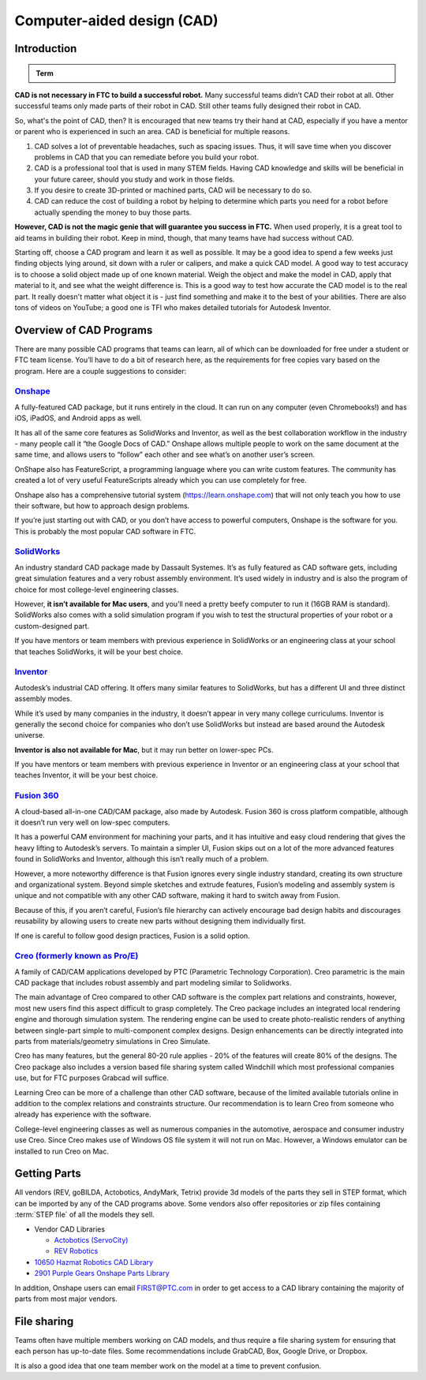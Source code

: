 Computer-aided design (CAD)
===========================

Introduction
------------

.. admonition:: Term

   .. glossary::

      Computer-aided design (CAD)
         CAD is software most commonly used to aid the design and drafting of parts and assemblies in engineering. In FTC, CAD is used to make 3D models of robots as well as design custom parts.

**CAD is not necessary in FTC to build a successful robot.** Many successful teams didn’t CAD their robot at all. Other successful teams only made parts of their robot in CAD. Still other teams fully designed their robot in CAD.

So, what's the point of CAD, then? It is encouraged that new teams try their hand at CAD, especially if you have a mentor or parent who is experienced in such an area. CAD is beneficial for multiple reasons.

#. CAD solves a lot of preventable headaches, such as spacing issues. Thus, it will save time when you discover problems in CAD that you can remediate before you build your robot.
#. CAD is a professional tool that is used in many STEM fields. Having CAD knowledge and skills will be beneficial in your future career, should you study and work in those fields.
#. If you desire to create 3D-printed or machined parts, CAD will be necessary to do so.
#. CAD can reduce the cost of building a robot by helping to determine which parts you need for a robot before actually spending the money to buy those parts.

**However, CAD is not the magic genie that will guarantee you success in FTC.** When used properly, it is a great tool to aid teams in building their robot. Keep in mind, though, that many teams have had success without CAD.

Starting off, choose a CAD program and learn it as well as possible. It may be a good idea to spend a few weeks just finding objects lying around, sit down with a ruler or calipers, and make a quick CAD model. A good way to test accuracy is to choose a solid object made up of one known material. Weigh the object and make the model in CAD, apply that material to it, and see what the weight difference is. This is a good way to test how accurate the CAD model is to the real part. It really doesn't matter what object it is - just find something and make it to the best of your abilities. There are also tons of videos on YouTube; a good one is TFI who makes detailed tutorials for Autodesk Inventor.

Overview of CAD Programs
------------------------

There are many possible CAD programs that teams can learn, all of which can be downloaded for free under a student or FTC team license. You’ll have to do a bit of research here, as the requirements for free copies vary based on the program. Here are a couple suggestions to consider:

`Onshape <https://www.onshape.com/en/education/>`_
^^^^^^^^^^^^^^^^^^^^^^^^^^^^^^^^^^^^^^^^^^^^^^^^^^

A fully-featured CAD package, but it runs entirely in the cloud. It can run on any computer (even Chromebooks!) and has iOS, iPadOS, and Android apps as well.

It has all of the same core features as SolidWorks and Inventor, as well as the best collaboration workflow in the industry - many people call it “the Google Docs of CAD.” Onshape allows multiple people to work on the same document at the same time, and allows users to “follow” each other and see what’s on another user’s screen.

OnShape also has FeatureScript, a programming language where you can write custom features. The community has created a lot of very useful FeatureScripts already which you can use completely for free.

Onshape also has a comprehensive tutorial system (https://learn.onshape.com) that will not only teach you how to use their software, but how to approach design problems.

If you’re just starting out with CAD, or you don’t have access to powerful computers, Onshape is the software for you. This is probably the most popular CAD software in FTC.

`SolidWorks <https://app.smartsheet.com/b/form/6762f6652a04487ca9786fcb06b84cb5>`_
^^^^^^^^^^^^^^^^^^^^^^^^^^^^^^^^^^^^^^^^^^^^^^^^^^^^^^^^^^^^^^^^^^^^^^^^^^^^^^^^^^

An industry standard CAD package made by Dassault Systemes. It’s as fully featured as CAD software gets, including great simulation features and a very robust assembly environment. It’s used widely in industry and is also the program of choice for most college-level engineering classes.

However, **it isn’t available for Mac users**, and you’ll need a pretty beefy computer to run it (16GB RAM is standard). SolidWorks also comes with a solid simulation program if you wish to test the structural properties of your robot or a custom-designed part.

If you have mentors or team members with previous experience in SolidWorks or an engineering class at your school that teaches SolidWorks, it will be your best choice.

`Inventor <https://www.autodesk.com/education/edu-software/overview?sorting=featured&page=1>`_
^^^^^^^^^^^^^^^^^^^^^^^^^^^^^^^^^^^^^^^^^^^^^^^^^^^^^^^^^^^^^^^^^^^^^^^^^^^^^^^^^^^^^^^^^^^^^^

Autodesk’s industrial CAD offering. It offers many similar features to SolidWorks, but has a different UI and three distinct assembly modes.

While it’s used by many companies in the industry, it doesn’t appear in very many college curriculums. Inventor is generally the second choice for companies who don’t use SolidWorks but instead are based around the Autodesk universe.

**Inventor is also not available for Mac**, but it may run better on lower-spec PCs.

If you have mentors or team members with previous experience in Inventor or an engineering class at your school that teaches Inventor, it will be your best choice.



`Fusion 360 <https://www.autodesk.com/education/edu-software/overview?sorting=featured&page=1>`_
^^^^^^^^^^^^^^^^^^^^^^^^^^^^^^^^^^^^^^^^^^^^^^^^^^^^^^^^^^^^^^^^^^^^^^^^^^^^^^^^^^^^^^^^^^^^^^^^

A cloud-based all-in-one CAD/CAM package, also made by Autodesk. Fusion 360 is cross platform compatible, although it doesn’t run very well on low-spec computers.

It has a powerful CAM environment for machining your parts, and it has intuitive and easy cloud rendering that gives the heavy lifting to Autodesk’s servers. To maintain a simpler UI, Fusion skips out on a lot of the more advanced features found in SolidWorks and Inventor, although this isn’t really much of a problem.

However, a more noteworthy difference is that Fusion ignores every single industry standard, creating its own structure and organizational system. Beyond simple sketches and extrude features, Fusion’s modeling and assembly system is unique and not compatible with any other CAD software, making it hard to switch away from Fusion.

Because of this, if you aren’t careful, Fusion’s file hierarchy can actively encourage bad design habits and discourages reusability by allowing users to create new parts without designing them individually first.

If one is careful to follow good design practices, Fusion is a solid option.

`Creo (formerly known as Pro/E) <https://www.ptc.com/en/products/education/free-software/standalone-educator>`_
^^^^^^^^^^^^^^^^^^^^^^^^^^^^^^^^^^^^^^^^^^^^^^^^^^^^^^^^^^^^^^^^^^^^^^^^^^^^^^^^^^^^^^^^^^^^^^^^^^^^^^^^^^^^^^^

A family of CAD/CAM applications developed by PTC (Parametric Technology Corporation). Creo parametric is the main CAD package that includes robust assembly and part modeling similar to Solidworks.

The main advantage of Creo compared to other CAD software is the complex part relations and constraints, however, most new users find this aspect difficult to grasp completely. The Creo package includes an integrated local rendering engine and thorough simulation system. The rendering engine can be used to create photo-realistic renders of anything between single-part simple to multi-component complex designs. Design enhancements can be directly integrated into parts from materials/geometry simulations in Creo Simulate.

Creo has many features, but the general 80-20 rule applies - 20% of the features will create 80% of the designs. The Creo package also includes a version based file sharing system called Windchill which most professional companies use, but for FTC purposes Grabcad will suffice.

Learning Creo can be more of a challenge than other CAD software, because of the limited available tutorials online in addition to the complex relations and constraints structure. Our recommendation is to learn Creo from someone who already has experience with the software.

College-level engineering classes as well as numerous companies in the automotive, aerospace and consumer industry use Creo. Since Creo makes use of Windows OS file system it will not run on Mac. However, a Windows emulator can be installed to run Creo on Mac.

Getting Parts
-------------

All vendors (REV, goBILDA, Actobotics, AndyMark, Tetrix) provide 3d models of the parts they sell in STEP format, which can be imported by any of the CAD programs above. Some vendors also offer repositories or zip files containing :term:`STEP file` of all the models they sell.

- Vendor CAD Libraries

  - `Actobotics (ServoCity) <https://www.servocity.com/step-files/>`_
  - `REV Robotics <https://workbench.grabcad.com/workbench/projects/gcEvgrMnw6kRPx7OR6r45Gvb2t-iOdLiNG3m_ALpdGYzK_#/space/gcFd6nwp5Brrc3ks-92gagLZCV2FkceNTX3qGzaMvy2wQD/folder/2906404>`_

- `10650 Hazmat Robotics CAD Library <https://workbench.grabcad.com/workbench/projects/gcpgZgLBwhIdL0FfUKJJfM75cqa9RW1ncXaL-lQ4KOl1wa#/space/gcSzacmSeI-l19BYQNPm422pSHLenRxOxVtmaD-Pzynwsq/folder/6578524>`_
- `2901 Purple Gears Onshape Parts Library <https://ftconshape.com/introduction-to-the-ftc-parts-library/>`_
In addition, Onshape users can email FIRST@PTC.com in order to get access to a CAD library containing the majority of parts from most major vendors.

File sharing
------------

Teams often have multiple members working on CAD models, and thus require a file sharing system for ensuring that each person has up-to-date files. Some recommendations include GrabCAD, Box, Google Drive, or Dropbox.

It is also a good idea that one team member work on the model at a time to prevent confusion.
